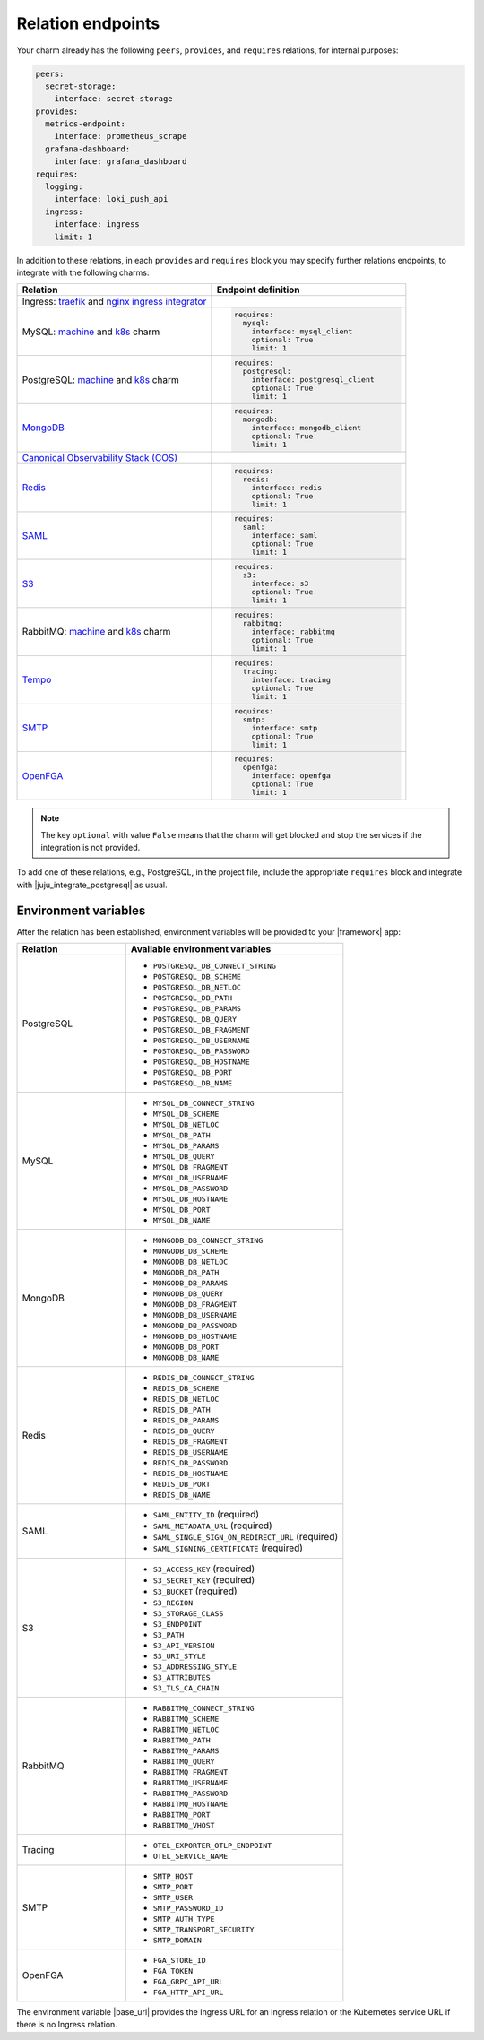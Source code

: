 
Relation endpoints
------------------

Your charm already has the following ``peers``, ``provides``, and ``requires``
relations, for internal purposes:

.. code-block:: yaml

    peers:
      secret-storage:
        interface: secret-storage
    provides:
      metrics-endpoint:
        interface: prometheus_scrape
      grafana-dashboard:
        interface: grafana_dashboard
    requires:
      logging:
        interface: loki_push_api
      ingress:
        interface: ingress
        limit: 1

In addition to these relations, in each ``provides`` and ``requires``
block you may specify further relations endpoints, to integrate with
the following charms:

.. list-table::
  :widths: 30 30
  :header-rows: 1

  * - Relation
    - Endpoint definition
  * - Ingress: `traefik <https://charmhub.io/traefik-k8s>`__ and `nginx
      ingress integrator <https://charmhub.io/nginx-ingress-integrator>`__
    - 
  * - MySQL: `machine <https://charmhub.io/mysql>`__ and
      `k8s <https://charmhub.io/mysql-k8s>`__ charm
    - .. code-block:: yaml

          requires:
            mysql:
              interface: mysql_client
              optional: True
              limit: 1

  * - PostgreSQL: `machine <https://charmhub.io/postgresql>`__ and
      `k8s <https://charmhub.io/postgresql-k8s>`__ charm
    - .. code-block:: yaml

          requires:
            postgresql:
              interface: postgresql_client
              optional: True
              limit: 1
  
  * - `MongoDB <https://charmhub.io/mongodb>`__
    - .. code-block:: yaml

          requires:
            mongodb:
              interface: mongodb_client
              optional: True
              limit: 1
  
  * - `Canonical Observability Stack
      (COS) <https://charmhub.io/cos-lite>`__
    - 
  * - `Redis <https://charmhub.io/redis-k8s>`__
    - .. code-block:: yaml

          requires:
            redis:
              interface: redis
              optional: True
              limit: 1
  
  * - `SAML <https://charmhub.io/saml-integrator>`__
    - .. code-block:: yaml

          requires:
            saml:
              interface: saml
              optional: True
              limit: 1

  * - `S3 <https://charmhub.io/s3-integrator>`__
    - .. code-block:: yaml

          requires:
            s3:
              interface: s3
              optional: True
              limit: 1

  * - RabbitMQ: `machine <https://charmhub.io/rabbitmq-server>`__ and
      `k8s <https://charmhub.io/rabbitmq-k8s>`__ charm
    - .. code-block:: yaml

         requires:
           rabbitmq:
             interface: rabbitmq
             optional: True
             limit: 1

  * - `Tempo <https://charmhub.io/topics/charmed-tempo-ha>`__
    - .. code-block:: yaml

          requires:
            tracing:
              interface: tracing
              optional: True
              limit: 1
  
  * - `SMTP <https://charmhub.io/smtp-integrator>`__
    - .. code-block:: yaml

          requires:
            smtp:
              interface: smtp
              optional: True
              limit: 1
  
  * - `OpenFGA <https://charmhub.io/openfga-k8s>`__
    - .. code-block:: yaml

          requires:
            openfga:
              interface: openfga
              optional: True
              limit: 1


.. note::

    The key ``optional`` with value ``False`` means that the charm will
    get blocked and stop the services if the integration is not provided.

To add one of these relations, e.g., PostgreSQL, in the
project file, include the appropriate ``requires`` block and
integrate with |juju_integrate_postgresql| as usual.

Environment variables
~~~~~~~~~~~~~~~~~~~~~

After the relation has been established, environment variables will be
provided to your |framework| app:

.. list-table::
  :widths: 20 40
  :header-rows: 1

  * - Relation
    - Available environment variables
  * - PostgreSQL
    - 
        - ``POSTGRESQL_DB_CONNECT_STRING``
        - ``POSTGRESQL_DB_SCHEME``
        - ``POSTGRESQL_DB_NETLOC``
        - ``POSTGRESQL_DB_PATH``
        - ``POSTGRESQL_DB_PARAMS``
        - ``POSTGRESQL_DB_QUERY``
        - ``POSTGRESQL_DB_FRAGMENT``
        - ``POSTGRESQL_DB_USERNAME``
        - ``POSTGRESQL_DB_PASSWORD``
        - ``POSTGRESQL_DB_HOSTNAME``
        - ``POSTGRESQL_DB_PORT``
        - ``POSTGRESQL_DB_NAME``
  * - MySQL
    - 
        - ``MYSQL_DB_CONNECT_STRING``
        - ``MYSQL_DB_SCHEME``
        - ``MYSQL_DB_NETLOC``
        - ``MYSQL_DB_PATH``
        - ``MYSQL_DB_PARAMS``
        - ``MYSQL_DB_QUERY``
        - ``MYSQL_DB_FRAGMENT``
        - ``MYSQL_DB_USERNAME``
        - ``MYSQL_DB_PASSWORD``
        - ``MYSQL_DB_HOSTNAME``
        - ``MYSQL_DB_PORT``
        - ``MYSQL_DB_NAME``
  * - MongoDB
    - 
        - ``MONGODB_DB_CONNECT_STRING``
        - ``MONGODB_DB_SCHEME``
        - ``MONGODB_DB_NETLOC``
        - ``MONGODB_DB_PATH``
        - ``MONGODB_DB_PARAMS``
        - ``MONGODB_DB_QUERY``
        - ``MONGODB_DB_FRAGMENT``
        - ``MONGODB_DB_USERNAME``
        - ``MONGODB_DB_PASSWORD``
        - ``MONGODB_DB_HOSTNAME``
        - ``MONGODB_DB_PORT``
        - ``MONGODB_DB_NAME``
  * - Redis
    - 
        - ``REDIS_DB_CONNECT_STRING``
        - ``REDIS_DB_SCHEME``
        - ``REDIS_DB_NETLOC``
        - ``REDIS_DB_PATH``
        - ``REDIS_DB_PARAMS``
        - ``REDIS_DB_QUERY``
        - ``REDIS_DB_FRAGMENT``
        - ``REDIS_DB_USERNAME``
        - ``REDIS_DB_PASSWORD``
        - ``REDIS_DB_HOSTNAME``
        - ``REDIS_DB_PORT``
        - ``REDIS_DB_NAME``
  * - SAML
    - 
        - ``SAML_ENTITY_ID`` (required)
        - ``SAML_METADATA_URL`` (required)
        - ``SAML_SINGLE_SIGN_ON_REDIRECT_URL`` (required)
        - ``SAML_SIGNING_CERTIFICATE`` (required)
  * - S3
    - 
        - ``S3_ACCESS_KEY`` (required)
        - ``S3_SECRET_KEY`` (required)
        - ``S3_BUCKET`` (required)
        - ``S3_REGION``
        - ``S3_STORAGE_CLASS``
        - ``S3_ENDPOINT``
        - ``S3_PATH``
        - ``S3_API_VERSION``
        - ``S3_URI_STYLE``
        - ``S3_ADDRESSING_STYLE``
        - ``S3_ATTRIBUTES``
        - ``S3_TLS_CA_CHAIN``
  * - RabbitMQ
    - 
        - ``RABBITMQ_CONNECT_STRING``
        - ``RABBITMQ_SCHEME``
        - ``RABBITMQ_NETLOC``
        - ``RABBITMQ_PATH``
        - ``RABBITMQ_PARAMS``
        - ``RABBITMQ_QUERY``
        - ``RABBITMQ_FRAGMENT``
        - ``RABBITMQ_USERNAME``
        - ``RABBITMQ_PASSWORD``
        - ``RABBITMQ_HOSTNAME``
        - ``RABBITMQ_PORT``
        - ``RABBITMQ_VHOST``             
  * - Tracing
    -
        - ``OTEL_EXPORTER_OTLP_ENDPOINT``
        - ``OTEL_SERVICE_NAME``
  * - SMTP
    -
        - ``SMTP_HOST``
        - ``SMTP_PORT``
        - ``SMTP_USER``
        - ``SMTP_PASSWORD_ID``
        - ``SMTP_AUTH_TYPE``
        - ``SMTP_TRANSPORT_SECURITY``
        - ``SMTP_DOMAIN``
  * - OpenFGA
    -
        - ``FGA_STORE_ID``
        - ``FGA_TOKEN``
        - ``FGA_GRPC_API_URL``
        - ``FGA_HTTP_API_URL``


The environment variable |base_url| provides the Ingress URL
for an Ingress relation or the Kubernetes service URL if there is no
Ingress relation.
